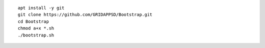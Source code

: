 ::
	
    apt install -y git
    git clone https://github.com/GRIDAPPSD/Bootstrap.git
    cd Bootstrap
    chmod a+x *.sh
    ./bootstrap.sh
